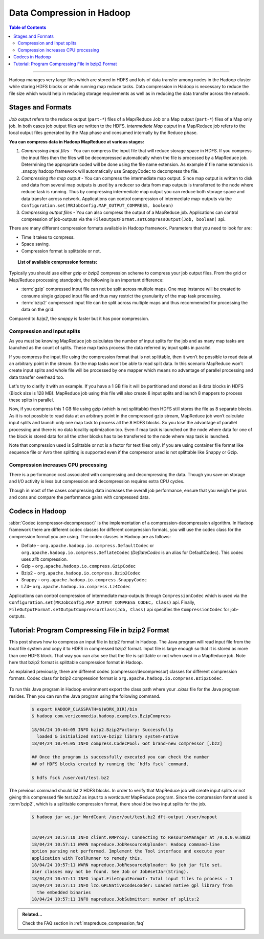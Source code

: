 ..  _mapreduce_compression:

**************************
Data Compression in Hadoop
**************************

.. contents:: Table of Contents
  :local:
  :depth: 3

-----------

Hadoop manages very large files which are stored in HDFS and lots of data transfer among nodes in the Hadoop cluster while storing HDFS blocks or while running map reduce tasks. Data compression in Hadoop is necessary to reduce the file size which would help in reducing storage requirements as well as in reducing the data transfer across the network.


Stages and Formats
==================

`Job output` refers to the reduce output (``part-*``) files of a Map/Reduce Job or a Map output (``part-*``) files of a Map only job.
In both cases job output files are written to the HDFS.
`Intermediate Map output` in a Map/Reduce job refers to the local output files generated by the Map phase and consumed internally by the Reduce phase.

**You can compress data in Hadoop MapReduce at various stages:**

#. *Compressing input files* - You can compress the input file that will reduce storage space in HDFS. If you compress the input files then the files will be decompressed automatically when the file is processed by a MapReduce job. Determining the appropriate coded will be done using the file name extension. As example if file name extension is .snappy hadoop framework will automatically use SnappyCodec to decompress the file.
#. *Compressing the map output* - You can compress the intermediate map output. Since map output is written to disk and data from several map outputs is used by a reducer so data from map outputs is transferred to the node where reduce task is running. Thus by compressing intermediate map output you can reduce both storage space and data transfer across network. Applications can control compression of intermediate map-outputs via the ``Configuration.set(MRJobConfig.MAP_OUTPUT_COMPRESS, boolean)``
#. *Compressing output files* - You can also compress the output of a MapReduce job. Applications can control compression of job-outputs via the ``FileOutputFormat.setCompressOutput(Job, boolean)`` api.


There are many different compression formats available in Hadoop framework. Parameters that you need to look for are:

* Time it takes to compress.
* Space saving.
* Compression format is splittable or not.



.. topic:: List of available compression formats:
   :class: definitionbox

   .. glossary::

     Deflate
       (`.deflate`). It is the compression algorithm whose implementation is zlib. `Deflate` compression algorithm is also used by gzip compression tool.
     
     gzip
       (`.gzip`). It is based on Deflate compression algorithm. Gzip compression is not as fast as LZO or snappy but compresses better so space saving is more. Gzip is not splittable.

     bzip2
       (`.bz2`). Using bzip2 for compression will provide higher compression ratio but the compressing and decompressing speed is slow. Bzip2 is splittable, Bzip2Codec implements SplittableCompressionCodec interface which provides the capability to compress / de-compress a stream starting at any arbitrary position.

     Snappy
       (`.snappy`). The Snappy compressor from Google provides fast compression and decompression but compression ratio is less. Snappy is not splittable. Filename extension is `.snappy`.

     LZ4
       (`.lz4`). It has fast compression and decompression speed but compression ratio is less. LZ4 is not splittable.

Typically you should use either `gzip` or `bzip2` compression scheme to compress your job output files.
From the grid or Map/Reduce processing standpoint, the following is an important difference:

* :term:`gzip` compressed input file can not be split across multiple maps. One map instance will be created to consume single gzipped input file and thus may restrict the granularity of the map task processing.
* :term:`bzip2` compressed input file can be split across multiple maps and thus recommended for processing the data on the grid.

Compared to `bzip2`, the `snappy` is faster but it has poor compression.

Compression and Input splits
----------------------------

As you must be knowing MapReduce job calculates the number of input splits for the job and as many map tasks are launched as the count of splits. These map tasks process the data referred by input splits in parallel.

If you compress the input file using the compression format that is not splittable, then it won't be possible to read data at an arbitrary point in the stream. So the map tasks won't be able to read split data. In this scenario MapReduce won’t create input splits and whole file will be processed by one mapper which means no advantage of parallel processing and data transfer overhead too.

Let's try to clarify it with an example. If you have a 1 GB file it will be partitioned and stored as 8 data blocks in HDFS (Block size is 128 MB). MapReduce job using this file will also create 8 input splits and launch 8 mappers to process these splits in parallel.

Now, if you compress this 1 GB file using gzip (which is not splittable) then HDFS still stores the file as 8 separate blocks. As it is not possible to read data at an arbitrary point in the compressed gzip stream, MapReduce job won’t calculate input splits and launch only one map task to process all the 8 HDFS blocks. So you lose the advantage of parallel processing and there is no data locality optimization too. Even if map task is launched on the node where data for one of the block is stored data for all the other blocks has to be transferred to the node where map task is launched.

Note that compression used is Splittable or not is a factor for text files only. If you are using container file format like sequence file or Avro then splitting is supported even if the compressor used is not splittable like Snappy or Gzip.

Compression increases CPU processing
------------------------------------

There is a performance cost associated with compressing and decompressing the data. Though you save on storage and I/O activity is less but compression and decompression requires extra CPU cycles.

Though in most of the cases compressing data increases the overall job performance, ensure that you weigh the pros and cons and compare the performance gains with compressed data.

Codecs in Hadoop
================

:abbr:`Codec (compressor-decompressor)` is the implementation of a compression-decompression algorithm. In Hadoop framework there are different codec classes for different compression formats, you will use the codec class for the compression format you are using.
The codec classes in Hadoop are as follows:

* Deflate – ``org.apache.hadoop.io.compress.DefaultCodec`` or ``org.apache.hadoop.io.compress.DeflateCodec`` (`DeflateCodec` is an alias for DefaultCodec). This codec uses `zlib` compression.
* Gzip – ``org.apache.hadoop.io.compress.GzipCodec``
* Bzip2 – ``org.apache.hadoop.io.compress.Bzip2Codec``
* Snappy – ``org.apache.hadoop.io.compress.SnappyCodec``
* LZ4– ``org.apache.hadoop.io.compress.Lz4Codec``


Applications can control compression of intermediate map-outputs through ``CompressionCodec`` which is used via the ``Configuration.set(MRJobConfig.MAP_OUTPUT_COMPRESS_CODEC, Class)`` api. Finally, ``FileOutputFormat.setOutputCompressorClass(Job, Class)`` api specifies the ``CompressionCodec`` for job-outputs.


Tutorial: Program Compressing File in bzip2 Format
==================================================


This post shows how to compress an input file in bzip2 format in Hadoop. The Java program will read input file from the local file system and copy it to HDFS in compressed bzip2 format.
Input file is large enough so that it is stored as more than one HDFS block. That way you can also see that the file is splittable or not when used in a MapReduce job. Note here that bzip2 format is splittable compression format in Hadoop.

As explained previously, there are different codec (compressor/decompressor) classes for different compression formats. Codec class for bzip2 compression format is ``org.apache.hadoop.io.compress.Bzip2Codec``.

  .. literalinclude:: /resources/code/mapreduce/BzipCompress.java
      :language: java
      :caption: Java program to compress file in bzip2 format
      :linenos:

To run this Java program in Hadoop environment export the class path where your `.class` file for the Java program resides.
Then you can run the Java program using the following command.


  .. code-block:: bash

    $ export HADOOP_CLASSPATH=$(WORK_DIR)/bin
    $ hadoop com.verizonmedia.hadoop.examples.BzipCompress

    18/04/24 10:44:05 INFO bzip2.Bzip2Factory: Successfully
      loaded & initialized native-bzip2 library system-native
    18/04/24 10:44:05 INFO compress.CodecPool: Got brand-new compressor [.bz2]

    ## Once the program is successfully executed you can check the number
    ## of HDFS blocks created by running the `hdfs fsck` command.

    $ hdfs fsck /user/out/test.bz2

The previous command should list 2 HDFS blocks.
In order to verify that MapReduce job will create input splits or not giving this compressed file `test.bz2` as input to a `wordcount` MapReduce program. Since the compression format used is :term`bzip2`, which is a splittable compression format, there should be two input splits for the job.

  .. code-block:: bash

    $ hadoop jar wc.jar WordCount /user/out/test.bz2 dft-output /user/mapout
             

    18/04/24 10:57:10 INFO client.RMProxy: Connecting to ResourceManager at /0.0.0.0:8032
    18/04/24 10:57:11 WARN mapreduce.JobResourceUploader: Hadoop command-line
    option parsing not performed. Implement the Tool interface and execute your
    application with ToolRunner to remedy this.
    18/04/24 10:57:11 WARN mapreduce.JobResourceUploader: No job jar file set.
    User classes may not be found. See Job or Job#setJar(String).
    18/04/24 10:57:11 INFO input.FileInputFormat: Total input files to process : 1
    18/04/24 10:57:11 INFO lzo.GPLNativeCodeLoader: Loaded native gpl library from
      the embedded binaries
    18/04/24 10:57:11 INFO mapreduce.JobSubmitter: number of splits:2


.. admonition:: Related...
   :class: readingbox

   Check the FAQ section in :ref:`mapreduce_compression_faq`

